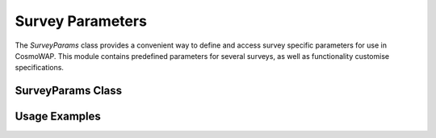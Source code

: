 Survey Parameters
================

The `SurveyParams` class provides a convenient way to define and access survey specific parameters for use in CosmoWAP. This module contains predefined parameters for several surveys, as well as functionality customise specifications.

SurveyParams Class
-----------------

.. py:class:: SurveyParams(cosmo=None)
   :module: survey_params

   Initialize and retrieve survey parameters for different surveys. 
   
   **Parameters:**
   
   - **cosmo**: (Optional) Input cosmology from CLASS. Required for DESI BGS since its linear bias depends on the linear growth rate.

   **Attributes:**
   
   Preset survey configurations:

   - **Euclid**: Hα galaxy survey (0.9 < z < 1.8)
   - **BGS**: DESI Bright Galaxy Sample (0.05 < z < 0.6)
   - **SKAO1**: Square Kilometre Array Phase 1 HI galaxy survey
   - **SKAO2**: Conceptual Phase 2 survey
   - **DM_Part**: Dark matter particles (bias = 1)
   - **CV_limit**: Cosmic variance limited survey
   - **InitNew**: Method to create a new empty survey configuration
   
   Example survey class
   --------------------
   
   .. py:class:: SurveyParams.<surveyname>
   
      **Attributes:**
         
      - `b_1`: Linear bias as function of redshift.
      - `z_range`: Redshift range [z_min,z_max].
      - `be_survey`: Evolution bias as function of redshift.
      - `Q_survey`: Magnification bias as function of redshift.
      - `n_g`: Number density as function of redshift [:math:`\text{h}^{3} \text{Mpc}^{3}`].
      - `f_sky`: Sky fraction.
      
      **Optional Attributes:**
   
      - **b_2**: Second order bias.
      - **g_2**: Tidal bias.
      - **loc**, **eq**, **orth**: Primordial non-Gaussianity scale-dependent bias parameters.
 

Usage Examples
------------

.. code-block:: python
    import cosmo_wap as cw
    from classy import Class

    # Initialize cosmology
    cosmo = cw.utils.get_cosmology()

    # Get survey parameters
    survey_params = cw.survey_params.SurveyParams(cosmo)

    # Initialize with a single survey
    cosmo_funcs_euclid = cw.ClassWAP(cosmo, survey_params.Euclid)

    # Initialize with two surveys for multi-tracer analysis
    cosmo_funcs_mt = cw.ClassWAP(cosmo, [survey_params.Euclid, survey_params.BGS])

    # Create a custom survey
    custom_survey = survey_params.InitNew()
    custom_survey.b_1 = lambda z: 1.2 + 0.3*z
    custom_survey.z_range = [0.5, 1.5]
    custom_survey.be_survey = lambda z: -3.0 + 0.5*z
    custom_survey.Q_survey = lambda z: 0.3 + 0.1*z
    custom_survey.n_g = lambda z: 0.02 * np.exp(-z)
    custom_survey.f_sky = 0.5

    # Initialize with custom survey
    cosmo_funcs_custom = cw.ClassWAP(cosmo, custom_survey)

